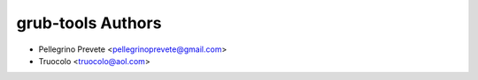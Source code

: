 ===============
grub-tools Authors
===============

* Pellegrino Prevete <pellegrinoprevete@gmail.com>
* Truocolo <truocolo@aol.com>
